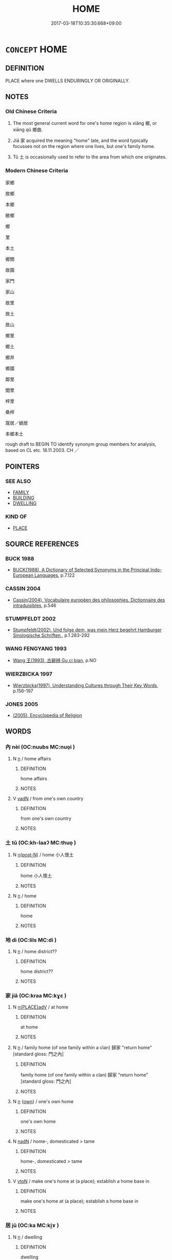 # -*- mode: mandoku-tls-view -*-
#+TITLE: HOME
#+DATE: 2017-03-18T10:35:30.668+09:00        
#+STARTUP: content
* =CONCEPT= HOME
:PROPERTIES:
:CUSTOM_ID: uuid-bb0f7095-fda8-41e9-8901-d64001c3b111
:SYNONYM+:  HEIMAT
:SYNONYM+:  RESIDENCE
:SYNONYM+:  PLACE OF RESIDENCE
:SYNONYM+:  HOUSE
:SYNONYM+:  APARTMENT
:SYNONYM+:  FLAT
:SYNONYM+:  BUNGALOW
:SYNONYM+:  COTTAGE
:SYNONYM+:  ACCOMMODATIONS
:SYNONYM+:  PROPERTY
:SYNONYM+:  QUARTERS
:SYNONYM+:  ROOMS
:SYNONYM+:  LODGINGS
:SYNONYM+:  A ROOF OVER ONE'S HEAD
:SYNONYM+:  ADDRESS
:SYNONYM+:  PLACE
:SYNONYM+:  INFORMAL PAD
:SYNONYM+:  DIGS
:SYNONYM+:  HEARTH
:SYNONYM+:  NEST
:SYNONYM+:  FORMAL DOMICILE
:SYNONYM+:  ABODE
:SYNONYM+:  DWELLING
:SYNONYM+:  DWELLING PLACE
:SYNONYM+:  HABITATION
:TR_ZH: 故鄉
:TR_OCH: 鄉
:END:
** DEFINITION

PLACE where one DWELLS ENDURINGLY OR ORIGINALLY.

** NOTES

*** Old Chinese Criteria
1. The most general current word for one's home region is xiāng 鄉, or xiāng qǔ 鄉曲.

2. Jiā 家 acquired the meaning "home" late, and the word typically focusses not on the region where one lives, but one's family home.

3. Tǔ 土 is occasionally used to refer to the area from which one originates.

*** Modern Chinese Criteria
家鄉

故鄉

本鄉

敝鄉

鄉

里

本土

鄉關

故園

家門

家山

故里

故土

故山

鄉里

鄉土

鄉井

鄉國

鄰里

閭里

梓里

桑梓

窩居／蝸居

本鄉本土

rough draft to BEGIN TO identify synonym group members for analysis, based on CL etc. 18.11.2003. CH ／

** POINTERS
*** SEE ALSO
 - [[tls:concept:FAMILY][FAMILY]]
 - [[tls:concept:BUILDING][BUILDING]]
 - [[tls:concept:DWELLING][DWELLING]]

*** KIND OF
 - [[tls:concept:PLACE][PLACE]]

** SOURCE REFERENCES
*** BUCK 1988
 - [[cite:BUCK-1988][BUCK(1988), A Dictionary of Selected Synonyms in the Principal Indo-European Languages]], p.7.122

*** CASSIN 2004
 - [[cite:CASSIN-2004][Cassin(2004), Vocabulaire européen des philosophies. Dictionnaire des intraduisibles]], p.546

*** STUMPFELDT 2002
 - [[cite:Stumpfeldt-2002][Stumpfeldt(2002), Und folge dem, was mein Herz begehrt Hamburger Sinologische Schriften ]], p.1.283-292

*** WANG FENGYANG 1993
 - [[cite:WANG-FENGYANG-1993][Wang 王(1993), 古辭辨 Gu ci bian]], p.NO

*** WIERZBICKA 1997
 - [[cite:WIERZBICKA-1997][Wierzbicka(1997), Understanding Cultures through Their Key Words]], p.156-197

*** JONES 2005
 - [[cite:JONES-2005][(2005), Encyclopedia of Religion]]
** WORDS
   :PROPERTIES:
   :VISIBILITY: children
   :END:
*** 內 nèi (OC:nuubs MC:nuo̝i )
:PROPERTIES:
:CUSTOM_ID: uuid-eaab04cf-0036-43aa-b547-535cbe855022
:Char+: 內(11,2/4) 
:GY_IDS+: uuid-5bc4b268-5724-40b8-8e1c-011af74fa79e
:PY+: nèi     
:OC+: nuubs     
:MC+: nuo̝i     
:END: 
**** N [[tls:syn-func::#uuid-8717712d-14a4-4ae2-be7a-6e18e61d929b][n]] / home affairs
:PROPERTIES:
:CUSTOM_ID: uuid-caf6a0bb-bf62-46eb-9cf9-e15556c8ff23
:END:
****** DEFINITION

home affairs

****** NOTES

**** V [[tls:syn-func::#uuid-fed035db-e7bd-4d23-bd05-9698b26e38f9][vadN]] / from one's own country
:PROPERTIES:
:CUSTOM_ID: uuid-a7a4a01b-bee6-4dbe-b426-bfdfada9080c
:END:
****** DEFINITION

from one's own country

****** NOTES

*** 土 tǔ (OC:kh-laaʔ MC:thuo̝ )
:PROPERTIES:
:CUSTOM_ID: uuid-e377f817-b2a8-4e65-ab28-e6bd12e85a82
:Char+: 土(32,0/3) 
:GY_IDS+: uuid-77218874-8593-4007-afd9-7fee67d1fae5
:PY+: tǔ     
:OC+: kh-laaʔ     
:MC+: thuo̝     
:END: 
**** N [[tls:syn-func::#uuid-3f430d08-15bf-43c3-bfa9-c41e445dfc2f][n(post-N)]] / home 小人懷土
:PROPERTIES:
:CUSTOM_ID: uuid-51cf0bf4-c8a3-4d82-8edf-8eeb63bbf6de
:WARRING-STATES-CURRENCY: 2
:END:
****** DEFINITION

home 小人懷土

****** NOTES

**** N [[tls:syn-func::#uuid-8717712d-14a4-4ae2-be7a-6e18e61d929b][n]] / home
:PROPERTIES:
:CUSTOM_ID: uuid-c0b4d185-fd95-4b91-b1df-cc0f2a37f113
:END:
****** DEFINITION

home

****** NOTES

*** 地 dì (OC:lils MC:di )
:PROPERTIES:
:CUSTOM_ID: uuid-45558ff2-4011-4aa1-9f8e-ee7d20716256
:Char+: 地(32,3/6) 
:GY_IDS+: uuid-71cdcf18-a71b-4c14-9cad-7f42b728af2e
:PY+: dì     
:OC+: lils     
:MC+: di     
:END: 
**** N [[tls:syn-func::#uuid-8717712d-14a4-4ae2-be7a-6e18e61d929b][n]] / home district??
:PROPERTIES:
:CUSTOM_ID: uuid-4dc34d1c-d62a-4e0c-b89c-21c01d8e7196
:WARRING-STATES-CURRENCY: 2
:END:
****** DEFINITION

home district??

****** NOTES

*** 家 jiā (OC:kraa MC:kɣɛ )
:PROPERTIES:
:CUSTOM_ID: uuid-a14b12bb-48ae-4940-9fd8-994ade3f99bf
:Char+: 家(40,7/10) 
:GY_IDS+: uuid-913e4503-2de6-45dc-b1b2-fb5134fe83f5
:PY+: jiā     
:OC+: kraa     
:MC+: kɣɛ     
:END: 
**** N [[tls:syn-func::#uuid-9f482f91-d3b7-4fdd-9fe5-8a7fe712f174][n{PLACE}adV]] / at home
:PROPERTIES:
:CUSTOM_ID: uuid-beadbe39-0b7c-416f-90fa-30f9f1a7b75b
:WARRING-STATES-CURRENCY: 3
:END:
****** DEFINITION

at home

****** NOTES

**** N [[tls:syn-func::#uuid-8717712d-14a4-4ae2-be7a-6e18e61d929b][n]] / family home (of one family within a clan) 歸家 "return home" [standard gloss: 門之內]
:PROPERTIES:
:CUSTOM_ID: uuid-1160924a-cf9c-4171-8a18-8e67cf439afa
:WARRING-STATES-CURRENCY: 3
:END:
****** DEFINITION

family home (of one family within a clan) 歸家 "return home" [standard gloss: 門之內]

****** NOTES

**** N [[tls:syn-func::#uuid-8717712d-14a4-4ae2-be7a-6e18e61d929b][n]] {[[tls:sem-feat::#uuid-ef0ed8bf-735c-4c3d-99ca-77065141a6df][own]]} / one's own home
:PROPERTIES:
:CUSTOM_ID: uuid-c968e94b-7b2d-4b1b-990d-d435119f483c
:END:
****** DEFINITION

one's own home

****** NOTES

**** N [[tls:syn-func::#uuid-516d3836-3a0b-4fbc-b996-071cc48ba53d][nadN]] / home-, domesticated > tame
:PROPERTIES:
:CUSTOM_ID: uuid-d22eb72b-129a-40ea-9a6f-a0ff8f9511e3
:END:
****** DEFINITION

home-, domesticated > tame

****** NOTES

**** V [[tls:syn-func::#uuid-fbfb2371-2537-4a99-a876-41b15ec2463c][vtoN]] / make one's home at (a place); establish a home base in
:PROPERTIES:
:CUSTOM_ID: uuid-3bddbfb4-454a-40c1-8865-b19d38990520
:END:
****** DEFINITION

make one's home at (a place); establish a home base in

****** NOTES

*** 居 jū (OC:ka MC:ki̯ɤ )
:PROPERTIES:
:CUSTOM_ID: uuid-88c3c53b-5d81-4ef5-b1e6-8ab83de0eec3
:Char+: 居(44,5/8) 
:GY_IDS+: uuid-a6dcd777-5670-4662-abdb-4768856163a8
:PY+: jū     
:OC+: ka     
:MC+: ki̯ɤ     
:END: 
**** N [[tls:syn-func::#uuid-8717712d-14a4-4ae2-be7a-6e18e61d929b][n]] / dwelling
:PROPERTIES:
:CUSTOM_ID: uuid-58161cc2-726c-4ddd-819d-6de80bc52061
:END:
****** DEFINITION

dwelling

****** NOTES

**** N [[tls:syn-func::#uuid-8717712d-14a4-4ae2-be7a-6e18e61d929b][n]] {[[tls:sem-feat::#uuid-4e36ef0d-dcb2-48b8-a74a-daa9f2a54b2d][singular]]} / home address; place where one lives, one's home; conditions at home
:PROPERTIES:
:CUSTOM_ID: uuid-64165862-7f98-4e90-8d65-d2bd505593bb
:WARRING-STATES-CURRENCY: 3
:END:
****** DEFINITION

home address; place where one lives, one's home; conditions at home

****** NOTES

*** 故 gù (OC:kaas MC:kuo̝ )
:PROPERTIES:
:CUSTOM_ID: uuid-720b0b86-ba12-4688-b5b9-7473f2339f43
:Char+: 故(66,5/9) 
:GY_IDS+: uuid-cee00179-0689-42fe-a172-52bfa48c1729
:PY+: gù     
:OC+: kaas     
:MC+: kuo̝     
:END: 
**** N [[tls:syn-func::#uuid-516d3836-3a0b-4fbc-b996-071cc48ba53d][nadN]] / home N (city etc) 故都
:PROPERTIES:
:CUSTOM_ID: uuid-8501ddd3-2e02-4fe1-8344-2fab376b2798
:END:
****** DEFINITION

home N (city etc) 故都

****** NOTES

**** V [[tls:syn-func::#uuid-fbfb2371-2537-4a99-a876-41b15ec2463c][vtoN]] {[[tls:sem-feat::#uuid-9f39c671-0a8c-4564-b0ad-af7185eed7aa][attitudinal]]} / treat as one's ancestral home
:PROPERTIES:
:CUSTOM_ID: uuid-f1a29eed-37d1-4ae7-bc02-5eca0241c711
:END:
****** DEFINITION

treat as one's ancestral home

****** NOTES

*** 本 běn (OC:pɯɯnʔ MC:puo̝n )
:PROPERTIES:
:CUSTOM_ID: uuid-98eee279-9b00-4b25-ba0d-9e5fff4bf9d8
:Char+: 本(75,1/5) 
:GY_IDS+: uuid-b244418b-afd6-4459-bfe1-098cf5a689fe
:PY+: běn     
:OC+: pɯɯnʔ     
:MC+: puo̝n     
:END: 
**** N [[tls:syn-func::#uuid-516d3836-3a0b-4fbc-b996-071cc48ba53d][nadN]] / home (as in 本國)
:PROPERTIES:
:CUSTOM_ID: uuid-2d2e359c-9b53-42ed-85cf-90aa6a0023a5
:END:
****** DEFINITION

home (as in 本國)

****** NOTES

*** 鄉 xiāng (OC:qhaŋ MC:hi̯ɐŋ )
:PROPERTIES:
:CUSTOM_ID: uuid-3695638a-dfb8-4917-a364-46d828291ef8
:Char+: 鄉(163,9/12) 
:GY_IDS+: uuid-e4da084d-ce69-4c5e-ba2f-3ac30e0c71aa
:PY+: xiāng     
:OC+: qhaŋ     
:MC+: hi̯ɐŋ     
:END: 
**** N [[tls:syn-func::#uuid-3f430d08-15bf-43c3-bfa9-c41e445dfc2f][n(post-N)]] / the home area of a contextually determinate person LY 17.11, 13.25, 13.24: larger local community n...
:PROPERTIES:
:CUSTOM_ID: uuid-d414dd8d-0bd2-47bb-b7cd-c3e0f5b7e1cd
:WARRING-STATES-CURRENCY: 5
:END:
****** DEFINITION

the home area of a contextually determinate person LY 17.11, 13.25, 13.24: larger local community not in the capital but not necessarily too far from it; local neighbourhood;   compare also the different CC 305: home

****** NOTES

**** N [[tls:syn-func::#uuid-516d3836-3a0b-4fbc-b996-071cc48ba53d][nadN]] / local, from one's home neighbourhood
:PROPERTIES:
:CUSTOM_ID: uuid-3cc6e374-db7f-4a48-b899-c281c022aba1
:WARRING-STATES-CURRENCY: 3
:END:
****** DEFINITION

local, from one's home neighbourhood

****** NOTES

******* Nuance
This is a social term defining groups of interaction, of communal feasting and so on.

*** 門 mén (OC:mɯɯn MC:muo̝n )
:PROPERTIES:
:CUSTOM_ID: uuid-97d996dd-3e4c-4aa2-a9e2-786a6794c049
:Char+: 門(169,0/8) 
:GY_IDS+: uuid-881e0bff-679d-4b37-b2df-2c1f6074f44b
:PY+: mén     
:OC+: mɯɯn     
:MC+: muo̝n     
:END: 
**** N [[tls:syn-func::#uuid-91666c59-4a69-460f-8cd3-9ddbff370ae5][nadV]] / in my home
:PROPERTIES:
:CUSTOM_ID: uuid-05840fce-b9c1-4a07-8348-96357ecb5aab
:END:
****** DEFINITION

in my home

****** NOTES

**** N [[tls:syn-func::#uuid-76be1df4-3d73-4e5f-bbc2-729542645bc8][nab]] {[[tls:sem-feat::#uuid-2e48851c-928e-40f0-ae0d-2bf3eafeaa17][figurative]]} / place where something comes from and belongs
:PROPERTIES:
:CUSTOM_ID: uuid-64cde8f2-121c-4544-b05f-f7c5fc83cf6f
:END:
****** DEFINITION

place where something comes from and belongs

****** NOTES

*** 國邑 guóyì (OC:kʷɯɯɡ qrɯb MC:kək ʔip )
:PROPERTIES:
:CUSTOM_ID: uuid-972fe31b-58c5-4956-87de-3758ff292fe9
:Char+: 國(31,8/11) 邑(163,0/7) 
:GY_IDS+: uuid-ba086483-4a6c-43de-800a-e37e8258b43a uuid-99a78133-4b1d-4555-832a-7eb150cd3333
:PY+: guó yì    
:OC+: kʷɯɯɡ qrɯb    
:MC+: kək ʔip    
:END: 
**** N [[tls:syn-func::#uuid-a8e89bab-49e1-4426-b230-0ec7887fd8b4][NP]] / home city
:PROPERTIES:
:CUSTOM_ID: uuid-ddb1cb5b-8a78-4a8b-99c0-605c6142f580
:END:
****** DEFINITION

home city

****** NOTES

*** 室家 shìjiā (OC:qhljiɡ kraa MC:ɕit kɣɛ )
:PROPERTIES:
:CUSTOM_ID: uuid-d4cee2bd-589d-4950-8591-4f9c732f50c0
:Char+: 室(40,6/9) 家(40,7/10) 
:GY_IDS+: uuid-d7c1dd8b-fc22-4095-a4ce-fbf5a46520e2 uuid-913e4503-2de6-45dc-b1b2-fb5134fe83f5
:PY+: shì jiā    
:OC+: qhljiɡ kraa    
:MC+: ɕit kɣɛ    
:END: 
**** N [[tls:syn-func::#uuid-a8e89bab-49e1-4426-b230-0ec7887fd8b4][NP]] / house and family> family home
:PROPERTIES:
:CUSTOM_ID: uuid-ce5f6459-df34-4f3f-a52a-5b55f574f372
:END:
****** DEFINITION

house and family> family home

****** NOTES

*** 家室 jiāshì (OC:kraa qhljiɡ MC:kɣɛ ɕit )
:PROPERTIES:
:CUSTOM_ID: uuid-922a49df-33b0-4858-9c75-6b340a6df9e1
:Char+: 家(40,7/10) 室(40,6/9) 
:GY_IDS+: uuid-913e4503-2de6-45dc-b1b2-fb5134fe83f5 uuid-d7c1dd8b-fc22-4095-a4ce-fbf5a46520e2
:PY+: jiā shì    
:OC+: kraa qhljiɡ    
:MC+: kɣɛ ɕit    
:END: 
**** N [[tls:syn-func::#uuid-a8e89bab-49e1-4426-b230-0ec7887fd8b4][NP]] / home
:PROPERTIES:
:CUSTOM_ID: uuid-76bae1fa-ea59-4d66-bb21-46546c5c2425
:END:
****** DEFINITION

home

****** NOTES

**** N [[tls:syn-func::#uuid-a8e89bab-49e1-4426-b230-0ec7887fd8b4][NP]] {[[tls:sem-feat::#uuid-5fae11b4-4f4e-441e-8dc7-4ddd74b68c2e][plural]]} / homes
:PROPERTIES:
:CUSTOM_ID: uuid-e93caf21-f1f5-483c-a66a-42403e910ab5
:WARRING-STATES-CURRENCY: 3
:END:
****** DEFINITION

homes

****** NOTES

*** 家舍 jiāshè (OC:kraa lʰas MC:kɣɛ ɕɣɛ )
:PROPERTIES:
:CUSTOM_ID: uuid-5acd8f3e-8b40-41c6-957d-e562d5047b23
:Char+: 家(40,7/10) 舍(135,2/8) 
:GY_IDS+: uuid-913e4503-2de6-45dc-b1b2-fb5134fe83f5 uuid-bf021f93-0da3-46e1-8590-7c90ac8dddab
:PY+: jiā shè    
:OC+: kraa lʰas    
:MC+: kɣɛ ɕɣɛ    
:END: 
**** N [[tls:syn-func::#uuid-a8e89bab-49e1-4426-b230-0ec7887fd8b4][NP]] / home
:PROPERTIES:
:CUSTOM_ID: uuid-35e26d38-a373-4517-9218-20665b094de9
:END:
****** DEFINITION

home

****** NOTES

*** 家門 jiāmén (OC:kraa mɯɯn MC:kɣɛ muo̝n )
:PROPERTIES:
:CUSTOM_ID: uuid-799f19da-6196-495d-9200-d20a20be0cf0
:Char+: 家(40,7/10) 門(169,0/8) 
:GY_IDS+: uuid-913e4503-2de6-45dc-b1b2-fb5134fe83f5 uuid-881e0bff-679d-4b37-b2df-2c1f6074f44b
:PY+: jiā mén    
:OC+: kraa mɯɯn    
:MC+: kɣɛ muo̝n    
:END: 
**** N [[tls:syn-func::#uuid-a8e89bab-49e1-4426-b230-0ec7887fd8b4][NP]] / home
:PROPERTIES:
:CUSTOM_ID: uuid-abebaa9f-7fdd-4853-845c-d6ccb0472402
:END:
****** DEFINITION

home

****** NOTES

*** 居家 jūjiā (OC:ka kraa MC:ki̯ɤ kɣɛ )
:PROPERTIES:
:CUSTOM_ID: uuid-1d8db578-2983-44fc-b138-e590e5b9cbe5
:Char+: 居(44,5/8) 家(40,7/10) 
:GY_IDS+: uuid-a6dcd777-5670-4662-abdb-4768856163a8 uuid-913e4503-2de6-45dc-b1b2-fb5134fe83f5
:PY+: jū jiā    
:OC+: ka kraa    
:MC+: ki̯ɤ kɣɛ    
:END: 
**** N [[tls:syn-func::#uuid-a8e89bab-49e1-4426-b230-0ec7887fd8b4][NP]] / home; home background
:PROPERTIES:
:CUSTOM_ID: uuid-a90e789d-6138-483c-b9a2-85efa75cfaee
:END:
****** DEFINITION

home; home background

****** NOTES

*** 居處 jūchù (OC:ka qhljas MC:ki̯ɤ tɕhi̯ɤ )
:PROPERTIES:
:CUSTOM_ID: uuid-0de458ca-b839-4d50-9db2-b908961d5492
:Char+: 居(44,5/8) 處(141,5/9) 
:GY_IDS+: uuid-a6dcd777-5670-4662-abdb-4768856163a8 uuid-9cb81b35-d027-4dc8-958e-b0928d7454ea
:PY+: jū chù    
:OC+: ka qhljas    
:MC+: ki̯ɤ tɕhi̯ɤ    
:END: 
**** N [[tls:syn-func::#uuid-a8e89bab-49e1-4426-b230-0ec7887fd8b4][NP]] / dwelling place, home, residence
:PROPERTIES:
:CUSTOM_ID: uuid-e35ce441-1546-4588-bd70-ebe8bc03dfbf
:END:
****** DEFINITION

dwelling place, home, residence

****** NOTES

*** 屋家 wūjiā (OC:qooɡ kraa MC:ʔuk kɣɛ )
:PROPERTIES:
:CUSTOM_ID: uuid-e2f5f8d1-284e-4926-aa86-4edcc4d254bf
:Char+: 屋(44,6/9) 家(40,7/10) 
:GY_IDS+: uuid-e1d83201-e692-4fae-8db6-74fac52ab913 uuid-913e4503-2de6-45dc-b1b2-fb5134fe83f5
:PY+: wū jiā    
:OC+: qooɡ kraa    
:MC+: ʔuk kɣɛ    
:END: 
**** N [[tls:syn-func::#uuid-0ae78c50-f7f7-4ab0-bb28-9375998ac032][NP{N1=N2}]] / home, buildings one lives in
:PROPERTIES:
:CUSTOM_ID: uuid-d4648455-d040-4678-906d-b3b84faee12a
:WARRING-STATES-CURRENCY: 3
:END:
****** DEFINITION

home, buildings one lives in

****** NOTES

*** 戶庭 hùtíng (OC:ɡlaaʔ deeŋ MC:ɦuo̝ deŋ )
:PROPERTIES:
:CUSTOM_ID: uuid-bda4630b-5a4d-489f-a7fe-f5676abe5a79
:Char+: 戶(63,0/4) 庭(53,7/10) 
:GY_IDS+: uuid-d37a4883-38ab-4efc-8d22-8069ff954cb1 uuid-4d257b40-91ea-4eae-8c75-4567706ed342
:PY+: hù tíng    
:OC+: ɡlaaʔ deeŋ    
:MC+: ɦuo̝ deŋ    
:END: 
**** N [[tls:syn-func::#uuid-a8e89bab-49e1-4426-b230-0ec7887fd8b4][NP]] / home
:PROPERTIES:
:CUSTOM_ID: uuid-f9ab855f-1b3b-4055-b55b-9f80173399a5
:END:
****** DEFINITION

home

****** NOTES

*** 所止 suǒzhǐ (OC:sqraʔ kljɯʔ MC:ʂi̯ɤ tɕɨ )
:PROPERTIES:
:CUSTOM_ID: uuid-9f9f3f91-38f4-46a8-a2de-86acbea6675f
:Char+: 所(63,4/8) 止(77,0/4) 
:GY_IDS+: uuid-931a8e61-8ceb-41f9-ba2a-598aebc7a127 uuid-6556964e-355c-4f58-93fa-31077a01ad93
:PY+: suǒ zhǐ    
:OC+: sqraʔ kljɯʔ    
:MC+: ʂi̯ɤ tɕɨ    
:END: 
**** N [[tls:syn-func::#uuid-a8e89bab-49e1-4426-b230-0ec7887fd8b4][NP]] / the place where one resides
:PROPERTIES:
:CUSTOM_ID: uuid-437ec2b0-1c54-4957-9d90-86577ebf0b45
:END:
****** DEFINITION

the place where one resides

****** NOTES

*** 故鄉 gùxiāng (OC:kaas qhaŋ MC:kuo̝ hi̯ɐŋ )
:PROPERTIES:
:CUSTOM_ID: uuid-ad0c1239-c475-46a0-81aa-480f6242f54b
:Char+: 故(66,5/9) 鄉(163,9/12) 
:GY_IDS+: uuid-cee00179-0689-42fe-a172-52bfa48c1729 uuid-e4da084d-ce69-4c5e-ba2f-3ac30e0c71aa
:PY+: gù xiāng    
:OC+: kaas qhaŋ    
:MC+: kuo̝ hi̯ɐŋ    
:END: 
**** N [[tls:syn-func::#uuid-3f430d08-15bf-43c3-bfa9-c41e445dfc2f][n(post-N)]] / one's home
:PROPERTIES:
:CUSTOM_ID: uuid-b9fcbd69-44d9-43ee-8493-ee61262fe502
:END:
****** DEFINITION

one's home

****** NOTES

*** 本國 běnguó (OC:pɯɯnʔ kʷɯɯɡ MC:puo̝n kək )
:PROPERTIES:
:CUSTOM_ID: uuid-b9c3a9dd-4edd-436e-b9e2-67d15b07492a
:Char+: 本(75,1/5) 國(31,8/11) 
:GY_IDS+: uuid-b244418b-afd6-4459-bfe1-098cf5a689fe uuid-ba086483-4a6c-43de-800a-e37e8258b43a
:PY+: běn guó    
:OC+: pɯɯnʔ kʷɯɯɡ    
:MC+: puo̝n kək    
:END: 
**** N [[tls:syn-func::#uuid-a8e89bab-49e1-4426-b230-0ec7887fd8b4][NP]] / home state, home country
:PROPERTIES:
:CUSTOM_ID: uuid-3a75bda8-abeb-491b-b450-1d78ab47ddf7
:END:
****** DEFINITION

home state, home country

****** NOTES

*** 生緣 shēngyuán (OC:sraaŋ k-lon MC:ʂɣaŋ jiɛn )
:PROPERTIES:
:CUSTOM_ID: uuid-f233ab37-3d16-424e-97ac-a5d722f22e45
:Char+: 生(100,0/5) 緣(120,9/15) 
:GY_IDS+: uuid-de384d51-47f4-44d9-8910-20aef1caaded uuid-befa831f-1ff5-40fc-a976-2cec5de2bc45
:PY+: shēng yuán    
:OC+: sraaŋ k-lon    
:MC+: ʂɣaŋ jiɛn    
:END: 
**** SOURCE REFERENCES
***** LIANG XIAOHONG 1992A
 - [[cite:LIANG-XIAOHONG-1992A][Liáng 梁(), 佛教典籍與近代漢語口語 Fójiào diǎnjí yǔ jìndài hànyǔ kǒuyǔ [Buddhist Scriptures and the Vernacular Language of Early Mandarin] 中國語文 Zhongguo yuwen]], p.230

**** N [[tls:syn-func::#uuid-e2ece349-6f09-49f0-be4e-7b7c66094e6f][NP(post-N)]] / place of birth, native place (This word is another example of a Buddhist term which became part of ...
:PROPERTIES:
:CUSTOM_ID: uuid-0f9bc954-be38-460c-8425-10a46e8a1cec
:END:
****** DEFINITION

place of birth, native place 

(This word is another example of a Buddhist term which became part of the colloquial language. The term originally referred to the preconditions for one's rebirth which were determined during the period of fourty nine days after one's death. By extension the word developed the more general meaning 'place of birth; native place' in the colloquial language of the Tang and Song)

****** NOTES

*** 鄉曲 xiāngqū (OC:qhaŋ khoɡ MC:hi̯ɐŋ khi̯ok )
:PROPERTIES:
:CUSTOM_ID: uuid-a00ab4e9-6201-4916-b0de-b26037b6d82c
:Char+: 鄉(163,9/12) 曲(73,2/6) 
:GY_IDS+: uuid-e4da084d-ce69-4c5e-ba2f-3ac30e0c71aa uuid-ea13601f-f6de-4551-8f18-d0bd3299420f
:PY+: xiāng qū    
:OC+: qhaŋ khoɡ    
:MC+: hi̯ɐŋ khi̯ok    
:END: 
**** N [[tls:syn-func::#uuid-8717712d-14a4-4ae2-be7a-6e18e61d929b][n]] / LSCQ: small home town
:PROPERTIES:
:CUSTOM_ID: uuid-2738f8a6-812f-4c86-b5cd-50a776b94967
:WARRING-STATES-CURRENCY: 3
:END:
****** DEFINITION

LSCQ: small home town

****** NOTES

*** 鄉里 xiānglǐ (OC:qhaŋ ɡ-rɯʔ MC:hi̯ɐŋ lɨ )
:PROPERTIES:
:CUSTOM_ID: uuid-4ff512d8-6613-4ded-a9d9-06a9b5f4e73a
:Char+: 鄉(163,9/12) 里(166,0/7) 
:GY_IDS+: uuid-e4da084d-ce69-4c5e-ba2f-3ac30e0c71aa uuid-e66851cf-9b27-4cd3-9fa4-f9276eb266f2
:PY+: xiāng lǐ    
:OC+: qhaŋ ɡ-rɯʔ    
:MC+: hi̯ɐŋ lɨ    
:END: 
**** N [[tls:syn-func::#uuid-0e71a24c-2529-482a-a575-a4f143a9890b][NP{N1&N2}]] {[[tls:sem-feat::#uuid-5fae11b4-4f4e-441e-8dc7-4ddd74b68c2e][plural]]} / native ares, villages, neighbourhoods
:PROPERTIES:
:CUSTOM_ID: uuid-d8aa3fa3-a31f-4fa7-814e-f877c9afec34
:WARRING-STATES-CURRENCY: 3
:END:
****** DEFINITION

native ares, villages, neighbourhoods

****** NOTES

*** 鄉黨 xiāngdǎng (OC:qhaŋ taaŋʔ MC:hi̯ɐŋ tɑŋ )
:PROPERTIES:
:CUSTOM_ID: uuid-96a6847d-efc3-412d-a3d1-7b756b24eb60
:Char+: 鄉(163,9/12) 黨(203,8/20) 
:GY_IDS+: uuid-e4da084d-ce69-4c5e-ba2f-3ac30e0c71aa uuid-cb16bd43-e8d9-4264-8f5b-262c02ba0ba3
:PY+: xiāng dǎng    
:OC+: qhaŋ taaŋʔ    
:MC+: hi̯ɐŋ tɑŋ    
:END: 
**** N [[tls:syn-func::#uuid-a8e89bab-49e1-4426-b230-0ec7887fd8b4][NP]] / home village
:PROPERTIES:
:CUSTOM_ID: uuid-d82e5e9f-6775-447f-bbee-6b7ed7f69771
:WARRING-STATES-CURRENCY: 3
:END:
****** DEFINITION

home village

****** NOTES

** BIBLIOGRAPHY
bibliography:../core/tlsbib.bib
